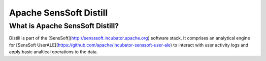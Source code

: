 .. ..

	<!--- Licensed to the Apache Software Foundation (ASF) under one or more
	contributor license agreements.  See the NOTICE file distributed with
	this work for additional information regarding copyright ownership.
	The ASF licenses this file to You under the Apache License, Version 2.0
	(the "License"); you may not use this file except in compliance with
	the License.  You may obtain a copy of the License at

	  http://www.apache.org/licenses/LICENSE-2.0

	Unless required by applicable law or agreed to in writing, software
	distributed under the License is distributed on an "AS IS" BASIS,
	WITHOUT WARRANTIES OR CONDITIONS OF ANY KIND, either express or implied.
	See the License for the specific language governing permissions and
	limitations under the License. 
	--->

Apache SensSoft Distill
=======================

What is Apache SensSoft Distill?
--------------------------------

Distill is part of the [SensSoft](http://sensssoft.incubator.apache.org) software stack. 
It comprises an analytical engine for [SensSoft UserALE](https://github.com/apache/incubator-senssoft-user-ale) 
to interact with user activity logs and apply basic analtical operations to the data. 
